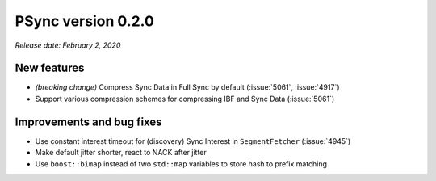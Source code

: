 PSync version 0.2.0
-------------------

*Release date: February 2, 2020*

New features
^^^^^^^^^^^^

- *(breaking change)* Compress Sync Data in Full Sync by default (:issue:`5061`, :issue:`4917`)
- Support various compression schemes for compressing IBF and Sync Data (:issue:`5061`)

Improvements and bug fixes
^^^^^^^^^^^^^^^^^^^^^^^^^^

- Use constant interest timeout for (discovery) Sync Interest in ``SegmentFetcher`` (:issue:`4945`)
- Make default jitter shorter, react to NACK after jitter
- Use ``boost::bimap`` instead of two ``std::map`` variables to store hash to prefix matching

